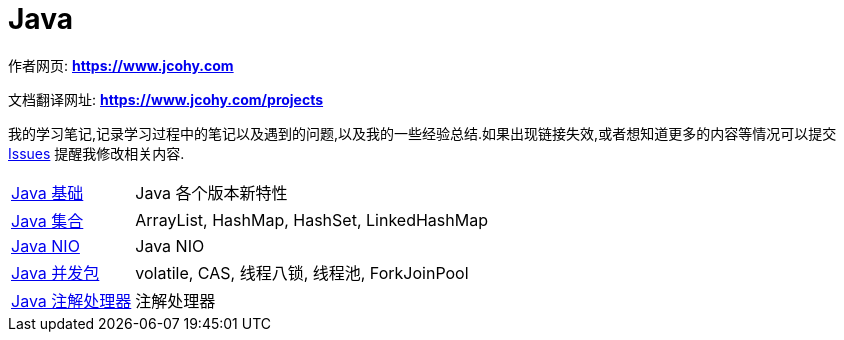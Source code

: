 [[java]]
= Java

****
作者网页:
https://www.jcohy.com[*https://www.jcohy.com*]

文档翻译网址:
https://www.jcohy.com[*https://www.jcohy.com/projects*]

我的学习笔记,记录学习过程中的笔记以及遇到的问题,以及我的一些经验总结.如果出现链接失效,或者想知道更多的内容等情况可以提交 https://github.com/jcohy/jcohy-issues/issues[Issues] 提醒我修改相关内容.
****

[horizontal]
<<feature.adoc#java-overview, Java 基础>> :: Java 各个版本新特性

<<collections.adoc#java-collection, Java 集合>> :: ArrayList, HashMap, HashSet, LinkedHashMap

<<nio.adoc#java-nio, Java NIO>> :: Java NIO

<<juc.adoc#java-juc, Java 并发包>> :: volatile, CAS, 线程八锁, 线程池, ForkJoinPool

<<AnnotationProcess.adoc#java-annotation-process, Java 注解处理器>> :: 注解处理器